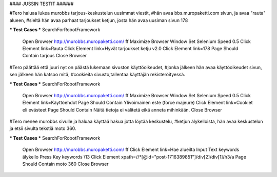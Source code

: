 #### JUSSIN TESTIT ######
	
#Tero haluaa lukea murobbs tarjous-keskustelun uusimmat viestit,
#hän avaa bbs.muropaketti.com sivun, ja avaa "rauta" alueen,
#sieltä hän avaa parhaat tarjoukset ketjun, josta hän avaa uusiman sivun 178

*** Test Cases ***
SearchForRobotFramework
    Open Browser  http://murobbs.muropaketti.com/  ff
    Maximize Browser Window
    Set Selenium Speed  0.5
    Click Element  link=Rauta
    Click Element  link=Hyvät tarjoukset ketju v2.0
    Click Element  link=178
    Page Should Contain  tarjous
    Close Browser
    
#Tero päättää  että juuri nyt on päästä lukemaan sivuston käyttöoikeudet,
#jonka jälkeen hän avaa käyttöoikeudet sivun, sen jälkeen hän katsoo mitä,
#cookieita sivusto,tallentaa käyttäjän rekisteröityessä.

*** Test Cases ***
SearchForRobotFramework
    Open Browser  http://murobbs.muropaketti.com/  ff
    Maximize Browser Window
    Set Selenium Speed  0.5
    Click Element  link=Käyttöehdot
    Page Should Contain  Ylivoimainen este (force majeure)
    Click Element  link=Cookiet eli evästeet
    Page Should Contain  Näitä tietoja ei välitetä eikä anneta mihinkään.
    Close Browser

#Tero menee murobbs sivulle ja haluaa käyttää hakua jotta löytää keskustelu,
#ketjun älykelloista, hän avaa keskustelun ja etsii sivulta tekstiä moto 360.

*** Test Cases ***
SearchForRobotFramework
    Open Browser  http://murobbs.muropaketti.com/  ff
    Click Element  link=Hae alueilta
    Input Text  keywords  älykello
    Press Key  keywords  \\13
    Click Element  xpath=//*[@id="post-1716389851"]/div[2]/div[1]/h3/a
    Page Should Contain  moto 360
    Close Browser
